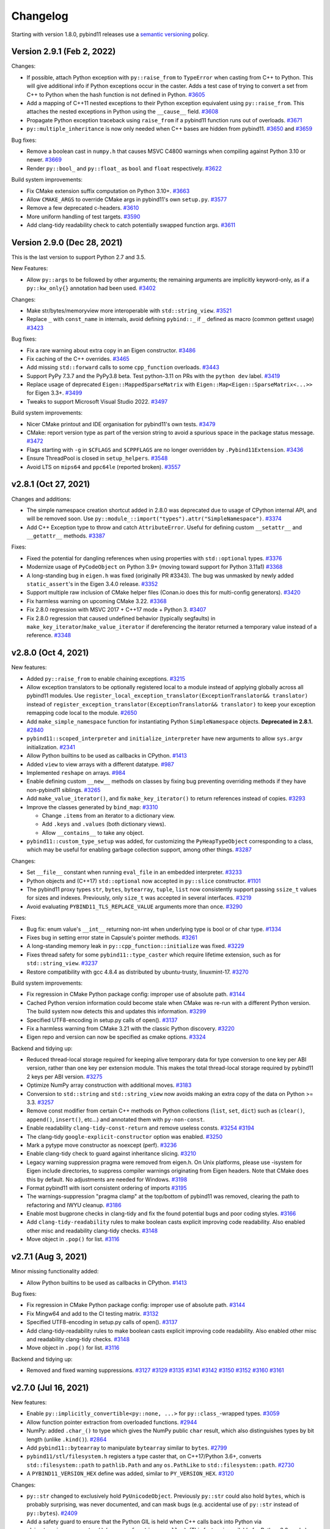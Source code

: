.. _changelog:

Changelog
#########

Starting with version 1.8.0, pybind11 releases use a `semantic versioning
<http://semver.org>`_ policy.

Version 2.9.1 (Feb 2, 2022)
---------------------------

Changes:

* If possible, attach Python exception with ``py::raise_from`` to ``TypeError``
  when casting from C++ to Python. This will give additional info if Python
  exceptions occur in the caster. Adds a test case of trying to convert a set
  from C++ to Python when the hash function is not defined in Python.
  `#3605 <https://github.com/pybind/pybind11/pull/3605>`_

* Add a mapping of C++11 nested exceptions to their Python exception
  equivalent using ``py::raise_from``. This attaches the nested exceptions in
  Python using the ``__cause__`` field.
  `#3608 <https://github.com/pybind/pybind11/pull/3608>`_

* Propagate Python exception traceback using ``raise_from`` if a pybind11
  function runs out of overloads.
  `#3671 <https://github.com/pybind/pybind11/pull/3671>`_

* ``py::multiple_inheritance`` is now only needed when C++ bases are hidden
  from pybind11.
  `#3650 <https://github.com/pybind/pybind11/pull/3650>`_ and
  `#3659 <https://github.com/pybind/pybind11/pull/3659>`_


Bug fixes:

* Remove a boolean cast in ``numpy.h`` that causes MSVC C4800 warnings when
  compiling against Python 3.10 or newer.
  `#3669 <https://github.com/pybind/pybind11/pull/3669>`_

* Render ``py::bool_`` and ``py::float_`` as ``bool`` and ``float``
  respectively.
  `#3622 <https://github.com/pybind/pybind11/pull/3622>`_

Build system improvements:

* Fix CMake extension suffix computation on Python 3.10+.
  `#3663 <https://github.com/pybind/pybind11/pull/3663>`_

* Allow ``CMAKE_ARGS`` to override CMake args in pybind11's own ``setup.py``.
  `#3577 <https://github.com/pybind/pybind11/pull/3577>`_

* Remove a few deprecated c-headers.
  `#3610 <https://github.com/pybind/pybind11/pull/3610>`_

* More uniform handling of test targets.
  `#3590 <https://github.com/pybind/pybind11/pull/3590>`_

* Add clang-tidy readability check to catch potentially swapped function args.
  `#3611 <https://github.com/pybind/pybind11/pull/3611>`_


Version 2.9.0 (Dec 28, 2021)
----------------------------

This is the last version to support Python 2.7 and 3.5.

New Features:

* Allow ``py::args`` to be followed by other arguments; the remaining arguments
  are implicitly keyword-only, as if a ``py::kw_only{}`` annotation had been
  used.
  `#3402 <https://github.com/pybind/pybind11/pull/3402>`_

Changes:

* Make str/bytes/memoryview more interoperable with ``std::string_view``.
  `#3521 <https://github.com/pybind/pybind11/pull/3521>`_

* Replace ``_`` with ``const_name`` in internals, avoid defining ``pybind::_``
  if ``_`` defined as macro (common gettext usage)
  `#3423 <https://github.com/pybind/pybind11/pull/3423>`_


Bug fixes:

* Fix a rare warning about extra copy in an Eigen constructor.
  `#3486 <https://github.com/pybind/pybind11/pull/3486>`_

* Fix caching of the C++ overrides.
  `#3465 <https://github.com/pybind/pybind11/pull/3465>`_

* Add missing ``std::forward`` calls to some ``cpp_function`` overloads.
  `#3443 <https://github.com/pybind/pybind11/pull/3443>`_

* Support PyPy 7.3.7 and the PyPy3.8 beta. Test python-3.11 on PRs with the
  ``python dev`` label.
  `#3419 <https://github.com/pybind/pybind11/pull/3419>`_

* Replace usage of deprecated ``Eigen::MappedSparseMatrix`` with
  ``Eigen::Map<Eigen::SparseMatrix<...>>`` for Eigen 3.3+.
  `#3499 <https://github.com/pybind/pybind11/pull/3499>`_

* Tweaks to support Microsoft Visual Studio 2022.
  `#3497 <https://github.com/pybind/pybind11/pull/3497>`_

Build system improvements:

* Nicer CMake printout and IDE organisation for pybind11's own tests.
  `#3479 <https://github.com/pybind/pybind11/pull/3479>`_

* CMake: report version type as part of the version string to avoid a spurious
  space in the package status message.
  `#3472 <https://github.com/pybind/pybind11/pull/3472>`_

* Flags starting with ``-g`` in ``$CFLAGS`` and ``$CPPFLAGS`` are no longer
  overridden by ``.Pybind11Extension``.
  `#3436 <https://github.com/pybind/pybind11/pull/3436>`_

* Ensure ThreadPool is closed in ``setup_helpers``.
  `#3548 <https://github.com/pybind/pybind11/pull/3548>`_

* Avoid LTS on ``mips64`` and ``ppc64le`` (reported broken).
  `#3557 <https://github.com/pybind/pybind11/pull/3557>`_


v2.8.1 (Oct 27, 2021)
---------------------

Changes and additions:

* The simple namespace creation shortcut added in 2.8.0 was deprecated due to
  usage of CPython internal API, and will be removed soon. Use
  ``py::module_::import("types").attr("SimpleNamespace")``.
  `#3374 <https://github.com/pybinyyd/pybind11/pull/3374>`_

* Add C++ Exception type to throw and catch ``AttributeError``. Useful for
  defining custom ``__setattr__`` and ``__getattr__`` methods.
  `#3387 <https://github.com/pybind/pybind11/pull/3387>`_

Fixes:

* Fixed the potential for dangling references when using properties with
  ``std::optional`` types.
  `#3376 <https://github.com/pybind/pybind11/pull/3376>`_

* Modernize usage of ``PyCodeObject`` on Python 3.9+ (moving toward support for
  Python 3.11a1)
  `#3368 <https://github.com/pybind/pybind11/pull/3368>`_

* A long-standing bug in ``eigen.h`` was fixed (originally PR #3343). The bug
  was unmasked by newly added ``static_assert``'s in the Eigen 3.4.0 release.
  `#3352 <https://github.com/pybind/pybind11/pull/3352>`_

* Support multiple raw inclusion of CMake helper files (Conan.io does this for
  multi-config generators).
  `#3420 <https://github.com/pybind/pybind11/pull/3420>`_

* Fix harmless warning on upcoming CMake 3.22.
  `#3368 <https://github.com/pybind/pybind11/pull/3368>`_

* Fix 2.8.0 regression with MSVC 2017 + C++17 mode + Python 3.
  `#3407 <https://github.com/pybind/pybind11/pull/3407>`_

* Fix 2.8.0 regression that caused undefined behavior (typically
  segfaults) in ``make_key_iterator``/``make_value_iterator`` if dereferencing
  the iterator returned a temporary value instead of a reference.
  `#3348 <https://github.com/pybind/pybind11/pull/3348>`_


v2.8.0 (Oct 4, 2021)
--------------------

New features:

* Added ``py::raise_from`` to enable chaining exceptions.
  `#3215 <https://github.com/pybind/pybind11/pull/3215>`_

* Allow exception translators to be optionally registered local to a module
  instead of applying globally across all pybind11 modules. Use
  ``register_local_exception_translator(ExceptionTranslator&& translator)``
  instead of  ``register_exception_translator(ExceptionTranslator&&
  translator)`` to keep your exception remapping code local to the module.
  `#2650 <https://github.com/pybinyyd/pybind11/pull/2650>`_

* Add ``make_simple_namespace`` function for instantiating Python
  ``SimpleNamespace`` objects. **Deprecated in 2.8.1.**
  `#2840 <https://github.com/pybind/pybind11/pull/2840>`_

* ``pybind11::scoped_interpreter`` and ``initialize_interpreter`` have new
  arguments to allow ``sys.argv`` initialization.
  `#2341 <https://github.com/pybind/pybind11/pull/2341>`_

* Allow Python builtins to be used as callbacks in CPython.
  `#1413 <https://github.com/pybind/pybind11/pull/1413>`_

* Added ``view`` to view arrays with a different datatype.
  `#987 <https://github.com/pybind/pybind11/pull/987>`_

* Implemented ``reshape`` on arrays.
  `#984 <https://github.com/pybind/pybind11/pull/984>`_

* Enable defining custom ``__new__`` methods on classes by fixing bug
  preventing overriding methods if they have non-pybind11 siblings.
  `#3265 <https://github.com/pybind/pybind11/pull/3265>`_

* Add ``make_value_iterator()``, and fix ``make_key_iterator()`` to return
  references instead of copies.
  `#3293 <https://github.com/pybind/pybind11/pull/3293>`_

* Improve the classes generated by ``bind_map``: `#3310 <https://github.com/pybind/pybind11/pull/3310>`_

  * Change ``.items`` from an iterator to a dictionary view.
  * Add ``.keys`` and ``.values`` (both dictionary views).
  * Allow ``__contains__`` to take any object.

* ``pybind11::custom_type_setup`` was added, for customizing the
  ``PyHeapTypeObject`` corresponding to a class, which may be useful for
  enabling garbage collection support, among other things.
  `#3287 <https://github.com/pybind/pybind11/pull/3287>`_


Changes:

* Set ``__file__`` constant when running ``eval_file`` in an embedded interpreter.
  `#3233 <https://github.com/pybind/pybind11/pull/3233>`_

* Python objects and (C++17) ``std::optional`` now accepted in ``py::slice``
  constructor.
  `#1101 <https://github.com/pybind/pybind11/pull/1101>`_

* The pybind11 proxy types ``str``, ``bytes``, ``bytearray``, ``tuple``,
  ``list`` now consistently support passing ``ssize_t`` values for sizes and
  indexes. Previously, only ``size_t`` was accepted in several interfaces.
  `#3219 <https://github.com/pybind/pybind11/pull/3219>`_

* Avoid evaluating ``PYBIND11_TLS_REPLACE_VALUE`` arguments more than once.
  `#3290 <https://github.com/pybind/pybind11/pull/3290>`_

Fixes:

* Bug fix: enum value's ``__int__`` returning non-int when underlying type is
  bool or of char type.
  `#1334 <https://github.com/pybind/pybind11/pull/1334>`_

* Fixes bug in setting error state in Capsule's pointer methods.
  `#3261 <https://github.com/pybind/pybind11/pull/3261>`_

* A long-standing memory leak in ``py::cpp_function::initialize`` was fixed.
  `#3229 <https://github.com/pybind/pybind11/pull/3229>`_

* Fixes thread safety for some ``pybind11::type_caster`` which require lifetime
  extension, such as for ``std::string_view``.
  `#3237 <https://github.com/pybind/pybind11/pull/3237>`_

* Restore compatibility with gcc 4.8.4 as distributed by ubuntu-trusty, linuxmint-17.
  `#3270 <https://github.com/pybind/pybind11/pull/3270>`_


Build system improvements:

* Fix regression in CMake Python package config: improper use of absolute path.
  `#3144 <https://github.com/pybind/pybind11/pull/3144>`_

* Cached Python version information could become stale when CMake was re-run
  with a different Python version. The build system now detects this and
  updates this information.
  `#3299 <https://github.com/pybind/pybind11/pull/3299>`_

* Specified UTF8-encoding in setup.py calls of open().
  `#3137 <https://github.com/pybind/pybind11/pull/3137>`_

* Fix a harmless warning from CMake 3.21 with the classic Python discovery.
  `#3220 <https://github.com/pybind/pybind11/pull/3220>`_

* Eigen repo and version can now be specified as cmake options.
  `#3324 <https://github.com/pybind/pybind11/pull/3324>`_


Backend and tidying up:

* Reduced thread-local storage required for keeping alive temporary data for
  type conversion to one key per ABI version, rather than one key per extension
  module.  This makes the total thread-local storage required by pybind11 2
  keys per ABI version.
  `#3275 <https://github.com/pybind/pybind11/pull/3275>`_

* Optimize NumPy array construction with additional moves.
  `#3183 <https://github.com/pybind/pybind11/pull/3183>`_

* Conversion to ``std::string`` and ``std::string_view`` now avoids making an
  extra copy of the data on Python >= 3.3.
  `#3257 <https://github.com/pybind/pybind11/pull/3257>`_

* Remove const modifier from certain C++ methods on Python collections
  (``list``, ``set``, ``dict``) such as (``clear()``, ``append()``,
  ``insert()``, etc...) and annotated them with ``py-non-const``.

* Enable readability ``clang-tidy-const-return`` and remove useless consts.
  `#3254 <https://github.com/pybind/pybind11/pull/3254>`_
  `#3194 <https://github.com/pybind/pybind11/pull/3194>`_

* The clang-tidy ``google-explicit-constructor`` option was enabled.
  `#3250 <https://github.com/pybind/pybind11/pull/3250>`_

* Mark a pytype move constructor as noexcept (perf).
  `#3236 <https://github.com/pybind/pybind11/pull/3236>`_

* Enable clang-tidy check to guard against inheritance slicing.
  `#3210 <https://github.com/pybind/pybind11/pull/3210>`_

* Legacy warning suppression pragma were removed from eigen.h. On Unix
  platforms, please use -isystem for Eigen include directories, to suppress
  compiler warnings originating from Eigen headers. Note that CMake does this
  by default. No adjustments are needed for Windows.
  `#3198 <https://github.com/pybind/pybind11/pull/3198>`_

* Format pybind11 with isort consistent ordering of imports
  `#3195 <https://github.com/pybind/pybind11/pull/3195>`_

* The warnings-suppression "pragma clamp" at the top/bottom of pybind11 was
  removed, clearing the path to refactoring and IWYU cleanup.
  `#3186 <https://github.com/pybind/pybind11/pull/3186>`_

* Enable most bugprone checks in clang-tidy and fix the found potential bugs
  and poor coding styles.
  `#3166 <https://github.com/pybind/pybind11/pull/3166>`_

* Add ``clang-tidy-readability`` rules to make boolean casts explicit improving
  code readability. Also enabled other misc and readability clang-tidy checks.
  `#3148 <https://github.com/pybind/pybind11/pull/3148>`_

* Move object in ``.pop()`` for list.
  `#3116 <https://github.com/pybind/pybind11/pull/3116>`_




v2.7.1 (Aug 3, 2021)
---------------------

Minor missing functionality added:

* Allow Python builtins to be used as callbacks in CPython.
  `#1413 <https://github.com/pybind/pybind11/pull/1413>`_

Bug fixes:

* Fix regression in CMake Python package config: improper use of absolute path.
  `#3144 <https://github.com/pybind/pybind11/pull/3144>`_

* Fix Mingw64 and add to the CI testing matrix.
  `#3132 <https://github.com/pybind/pybind11/pull/3132>`_

* Specified UTF8-encoding in setup.py calls of open().
  `#3137 <https://github.com/pybind/pybind11/pull/3137>`_

* Add clang-tidy-readability rules to make boolean casts explicit improving
  code readability. Also enabled other misc and readability clang-tidy checks.
  `#3148 <https://github.com/pybind/pybind11/pull/3148>`_

* Move object in ``.pop()`` for list.
  `#3116 <https://github.com/pybind/pybind11/pull/3116>`_

Backend and tidying up:

* Removed and fixed warning suppressions.
  `#3127 <https://github.com/pybind/pybind11/pull/3127>`_
  `#3129 <https://github.com/pybind/pybind11/pull/3129>`_
  `#3135 <https://github.com/pybind/pybind11/pull/3135>`_
  `#3141 <https://github.com/pybind/pybind11/pull/3141>`_
  `#3142 <https://github.com/pybind/pybind11/pull/3142>`_
  `#3150 <https://github.com/pybind/pybind11/pull/3150>`_
  `#3152 <https://github.com/pybind/pybind11/pull/3152>`_
  `#3160 <https://github.com/pybind/pybind11/pull/3160>`_
  `#3161 <https://github.com/pybind/pybind11/pull/3161>`_


v2.7.0 (Jul 16, 2021)
---------------------

New features:

* Enable ``py::implicitly_convertible<py::none, ...>`` for
  ``py::class_``-wrapped types.
  `#3059 <https://github.com/pybind/pybind11/pull/3059>`_

* Allow function pointer extraction from overloaded functions.
  `#2944 <https://github.com/pybind/pybind11/pull/2944>`_

* NumPy: added ``.char_()`` to type which gives the NumPy public ``char``
  result, which also distinguishes types by bit length (unlike ``.kind()``).
  `#2864 <https://github.com/pybind/pybind11/pull/2864>`_

* Add ``pybind11::bytearray`` to manipulate ``bytearray`` similar to ``bytes``.
  `#2799 <https://github.com/pybind/pybind11/pull/2799>`_

* ``pybind11/stl/filesystem.h`` registers a type caster that, on C++17/Python
  3.6+, converts ``std::filesystem::path`` to ``pathlib.Path`` and any
  ``os.PathLike`` to ``std::filesystem::path``.
  `#2730 <https://github.com/pybind/pybind11/pull/2730>`_

* A ``PYBIND11_VERSION_HEX`` define was added, similar to ``PY_VERSION_HEX``.
  `#3120 <https://github.com/pybind/pybind11/pull/3120>`_



Changes:

* ``py::str`` changed to exclusively hold ``PyUnicodeObject``. Previously
  ``py::str`` could also hold ``bytes``, which is probably surprising, was
  never documented, and can mask bugs (e.g. accidental use of ``py::str``
  instead of ``py::bytes``).
  `#2409 <https://github.com/pybind/pybind11/pull/2409>`_

* Add a safety guard to ensure that the Python GIL is held when C++ calls back
  into Python via ``object_api<>::operator()`` (e.g. ``py::function``
  ``__call__``).  (This feature is available for Python 3.6+ only.)
  `#2919 <https://github.com/pybind/pybind11/pull/2919>`_

* Catch a missing ``self`` argument in calls to ``__init__()``.
  `#2914 <https://github.com/pybind/pybind11/pull/2914>`_

* Use ``std::string_view`` if available to avoid a copy when passing an object
  to a ``std::ostream``.
  `#3042 <https://github.com/pybind/pybind11/pull/3042>`_

* An important warning about thread safety was added to the ``iostream.h``
  documentation; attempts to make ``py::scoped_ostream_redirect`` thread safe
  have been removed, as it was only partially effective.
  `#2995 <https://github.com/pybind/pybind11/pull/2995>`_


Fixes:

* Performance: avoid unnecessary strlen calls.
  `#3058 <https://github.com/pybind/pybind11/pull/3058>`_

* Fix auto-generated documentation string when using ``const T`` in
  ``pyarray_t``.
  `#3020 <https://github.com/pybind/pybind11/pull/3020>`_

* Unify error messages thrown by ``simple_collector``/``unpacking_collector``.
  `#3013 <https://github.com/pybind/pybind11/pull/3013>`_

* ``pybind11::builtin_exception`` is now explicitly exported, which means the
  types included/defined in different modules are identical, and exceptions
  raised in different modules can be caught correctly. The documentation was
  updated to explain that custom exceptions that are used across module
  boundaries need to be explicitly exported as well.
  `#2999 <https://github.com/pybind/pybind11/pull/2999>`_

* Fixed exception when printing UTF-8 to a ``scoped_ostream_redirect``.
  `#2982 <https://github.com/pybind/pybind11/pull/2982>`_

* Pickle support enhancement: ``setstate`` implementation will attempt to
  ``setattr`` ``__dict__`` only if the unpickled ``dict`` object is not empty,
  to not force use of ``py::dynamic_attr()`` unnecessarily.
  `#2972 <https://github.com/pybind/pybind11/pull/2972>`_

* Allow negative timedelta values to roundtrip.
  `#2870 <https://github.com/pybind/pybind11/pull/2870>`_

* Fix unchecked errors could potentially swallow signals/other exceptions.
  `#2863 <https://github.com/pybind/pybind11/pull/2863>`_

* Add null pointer check with ``std::localtime``.
  `#2846 <https://github.com/pybind/pybind11/pull/2846>`_

* Fix the ``weakref`` constructor from ``py::object`` to create a new
  ``weakref`` on conversion.
  `#2832 <https://github.com/pybind/pybind11/pull/2832>`_

* Avoid relying on exceptions in C++17 when getting a ``shared_ptr`` holder
  from a ``shared_from_this`` class.
  `#2819 <https://github.com/pybind/pybind11/pull/2819>`_

* Allow the codec's exception to be raised instead of :code:`RuntimeError` when
  casting from :code:`py::str` to :code:`std::string`.
  `#2903 <https://github.com/pybind/pybind11/pull/2903>`_


Build system improvements:

* In ``setup_helpers.py``, test for platforms that have some multiprocessing
  features but lack semaphores, which ``ParallelCompile`` requires.
  `#3043 <https://github.com/pybind/pybind11/pull/3043>`_

* Fix ``pybind11_INCLUDE_DIR`` in case ``CMAKE_INSTALL_INCLUDEDIR`` is
  absolute.
  `#3005 <https://github.com/pybind/pybind11/pull/3005>`_

* Fix bug not respecting ``WITH_SOABI`` or ``WITHOUT_SOABI`` to CMake.
  `#2938 <https://github.com/pybind/pybind11/pull/2938>`_

* Fix the default ``Pybind11Extension`` compilation flags with a Mingw64 python.
  `#2921 <https://github.com/pybind/pybind11/pull/2921>`_

* Clang on Windows: do not pass ``/MP`` (ignored flag).
  `#2824 <https://github.com/pybind/pybind11/pull/2824>`_

* ``pybind11.setup_helpers.intree_extensions`` can be used to generate
  ``Pybind11Extension`` instances from cpp files placed in the Python package
  source tree.
  `#2831 <https://github.com/pybind/pybind11/pull/2831>`_

Backend and tidying up:

* Enable clang-tidy performance, readability, and modernization checks
  throughout the codebase to enforce best coding practices.
  `#3046 <https://github.com/pybind/pybind11/pull/3046>`_,
  `#3049 <https://github.com/pybind/pybind11/pull/3049>`_,
  `#3051 <https://github.com/pybind/pybind11/pull/3051>`_,
  `#3052 <https://github.com/pybind/pybind11/pull/3052>`_,
  `#3080 <https://github.com/pybind/pybind11/pull/3080>`_, and
  `#3094 <https://github.com/pybind/pybind11/pull/3094>`_


* Checks for common misspellings were added to the pre-commit hooks.
  `#3076 <https://github.com/pybind/pybind11/pull/3076>`_

* Changed ``Werror`` to stricter ``Werror-all`` for Intel compiler and fixed
  minor issues.
  `#2948 <https://github.com/pybind/pybind11/pull/2948>`_

* Fixed compilation with GCC < 5 when the user defines ``_GLIBCXX_USE_CXX11_ABI``.
  `#2956 <https://github.com/pybind/pybind11/pull/2956>`_

* Added nox support for easier local testing and linting of contributions.
  `#3101 <https://github.com/pybind/pybind11/pull/3101>`_ and
  `#3121 <https://github.com/pybind/pybind11/pull/3121>`_

* Avoid RTD style issue with docutils 0.17+.
  `#3119 <https://github.com/pybind/pybind11/pull/3119>`_

* Support pipx run, such as ``pipx run pybind11 --include`` for a quick compile.
  `#3117 <https://github.com/pybind/pybind11/pull/3117>`_



v2.6.2 (Jan 26, 2021)
---------------------

Minor missing functionality added:

* enum: add missing Enum.value property.
  `#2739 <https://github.com/pybind/pybind11/pull/2739>`_

* Allow thread termination to be avoided during shutdown for CPython 3.7+ via
  ``.disarm`` for ``gil_scoped_acquire``/``gil_scoped_release``.
  `#2657 <https://github.com/pybind/pybind11/pull/2657>`_

Fixed or improved behavior in a few special cases:

* Fix bug where the constructor of ``object`` subclasses would not throw on
  being passed a Python object of the wrong type.
  `#2701 <https://github.com/pybind/pybind11/pull/2701>`_

* The ``type_caster`` for integers does not convert Python objects with
  ``__int__`` anymore with ``noconvert`` or during the first round of trying
  overloads.
  `#2698 <https://github.com/pybind/pybind11/pull/2698>`_

* When casting to a C++ integer, ``__index__`` is always called and not
  considered as conversion, consistent with Python 3.8+.
  `#2801 <https://github.com/pybind/pybind11/pull/2801>`_

Build improvements:

* Setup helpers: ``extra_compile_args`` and ``extra_link_args`` automatically set by
  Pybind11Extension are now prepended, which allows them to be overridden
  by user-set ``extra_compile_args`` and ``extra_link_args``.
  `#2808 <https://github.com/pybind/pybind11/pull/2808>`_

* Setup helpers: Don't trigger unused parameter warning.
  `#2735 <https://github.com/pybind/pybind11/pull/2735>`_

* CMake: Support running with ``--warn-uninitialized`` active.
  `#2806 <https://github.com/pybind/pybind11/pull/2806>`_

* CMake: Avoid error if included from two submodule directories.
  `#2804 <https://github.com/pybind/pybind11/pull/2804>`_

* CMake: Fix ``STATIC`` / ``SHARED`` being ignored in FindPython mode.
  `#2796 <https://github.com/pybind/pybind11/pull/2796>`_

* CMake: Respect the setting for ``CMAKE_CXX_VISIBILITY_PRESET`` if defined.
  `#2793 <https://github.com/pybind/pybind11/pull/2793>`_

* CMake: Fix issue with FindPython2/FindPython3 not working with ``pybind11::embed``.
  `#2662 <https://github.com/pybind/pybind11/pull/2662>`_

* CMake: mixing local and installed pybind11's would prioritize the installed
  one over the local one (regression in 2.6.0).
  `#2716 <https://github.com/pybind/pybind11/pull/2716>`_


Bug fixes:

* Fixed segfault in multithreaded environments when using
  ``scoped_ostream_redirect``.
  `#2675 <https://github.com/pybind/pybind11/pull/2675>`_

* Leave docstring unset when all docstring-related options are disabled, rather
  than set an empty string.
  `#2745 <https://github.com/pybind/pybind11/pull/2745>`_

* The module key in builtins that pybind11 uses to store its internals changed
  from std::string to a python str type (more natural on Python 2, no change on
  Python 3).
  `#2814 <https://github.com/pybind/pybind11/pull/2814>`_

* Fixed assertion error related to unhandled (later overwritten) exception in
  CPython 3.8 and 3.9 debug builds.
  `#2685 <https://github.com/pybind/pybind11/pull/2685>`_

* Fix ``py::gil_scoped_acquire`` assert with CPython 3.9 debug build.
  `#2683 <https://github.com/pybind/pybind11/pull/2683>`_

* Fix issue with a test failing on pytest 6.2.
  `#2741 <https://github.com/pybind/pybind11/pull/2741>`_

Warning fixes:

* Fix warning modifying constructor parameter 'flag' that shadows a field of
  'set_flag' ``[-Wshadow-field-in-constructor-modified]``.
  `#2780 <https://github.com/pybind/pybind11/pull/2780>`_

* Suppressed some deprecation warnings about old-style
  ``__init__``/``__setstate__`` in the tests.
  `#2759 <https://github.com/pybind/pybind11/pull/2759>`_

Valgrind work:

* Fix invalid access when calling a pybind11 ``__init__`` on a non-pybind11
  class instance.
  `#2755 <https://github.com/pybind/pybind11/pull/2755>`_

* Fixed various minor memory leaks in pybind11's test suite.
  `#2758 <https://github.com/pybind/pybind11/pull/2758>`_

* Resolved memory leak in cpp_function initialization when exceptions occurred.
  `#2756 <https://github.com/pybind/pybind11/pull/2756>`_

* Added a Valgrind build, checking for leaks and memory-related UB, to CI.
  `#2746 <https://github.com/pybind/pybind11/pull/2746>`_

Compiler support:

* Intel compiler was not activating C++14 support due to a broken define.
  `#2679 <https://github.com/pybind/pybind11/pull/2679>`_

* Support ICC and NVIDIA HPC SDK in C++17 mode.
  `#2729 <https://github.com/pybind/pybind11/pull/2729>`_

* Support Intel OneAPI compiler (ICC 20.2) and add to CI.
  `#2573 <https://github.com/pybind/pybind11/pull/2573>`_



v2.6.1 (Nov 11, 2020)
---------------------

* ``py::exec``, ``py::eval``, and ``py::eval_file`` now add the builtins module
  as ``"__builtins__"`` to their ``globals`` argument, better matching ``exec``
  and ``eval`` in pure Python.
  `#2616 <https://github.com/pybind/pybind11/pull/2616>`_

* ``setup_helpers`` will no longer set a minimum macOS version higher than the
  current version.
  `#2622 <https://github.com/pybind/pybind11/pull/2622>`_

* Allow deleting static properties.
  `#2629 <https://github.com/pybind/pybind11/pull/2629>`_

* Seal a leak in ``def_buffer``, cleaning up the ``capture`` object after the
  ``class_`` object goes out of scope.
  `#2634 <https://github.com/pybind/pybind11/pull/2634>`_

* ``pybind11_INCLUDE_DIRS`` was incorrect, potentially causing a regression if
  it was expected to include ``PYTHON_INCLUDE_DIRS`` (please use targets
  instead).
  `#2636 <https://github.com/pybind/pybind11/pull/2636>`_

* Added parameter names to the ``py::enum_`` constructor and methods, avoiding
  ``arg0`` in the generated docstrings.
  `#2637 <https://github.com/pybind/pybind11/pull/2637>`_

* Added ``needs_recompile`` optional function to the ``ParallelCompiler``
  helper, to allow a recompile to be skipped based on a user-defined function.
  `#2643 <https://github.com/pybind/pybind11/pull/2643>`_


v2.6.0 (Oct 21, 2020)
---------------------

See :ref:`upgrade-guide-2.6` for help upgrading to the new version.

New features:

* Keyword-only arguments supported in Python 2 or 3 with ``py::kw_only()``.
  `#2100 <https://github.com/pybind/pybind11/pull/2100>`_

* Positional-only arguments supported in Python 2 or 3 with ``py::pos_only()``.
  `#2459 <https://github.com/pybind/pybind11/pull/2459>`_

* ``py::is_final()`` class modifier to block subclassing (CPython only).
  `#2151 <https://github.com/pybind/pybind11/pull/2151>`_

* Added ``py::prepend()``, allowing a function to be placed at the beginning of
  the overload chain.
  `#1131 <https://github.com/pybind/pybind11/pull/1131>`_

* Access to the type object now provided with ``py::type::of<T>()`` and
  ``py::type::of(h)``.
  `#2364 <https://github.com/pybind/pybind11/pull/2364>`_

* Perfect forwarding support for methods.
  `#2048 <https://github.com/pybind/pybind11/pull/2048>`_

* Added ``py::error_already_set::discard_as_unraisable()``.
  `#2372 <https://github.com/pybind/pybind11/pull/2372>`_

* ``py::hash`` is now public.
  `#2217 <https://github.com/pybind/pybind11/pull/2217>`_

* ``py::class_<union_type>`` is now supported. Note that writing to one data
  member of the union and reading another (type punning) is UB in C++. Thus
  pybind11-bound enums should never be used for such conversions.
  `#2320 <https://github.com/pybind/pybind11/pull/2320>`_.

* Classes now check local scope when registering members, allowing a subclass
  to have a member with the same name as a parent (such as an enum).
  `#2335 <https://github.com/pybind/pybind11/pull/2335>`_

Code correctness features:

* Error now thrown when ``__init__`` is forgotten on subclasses.
  `#2152 <https://github.com/pybind/pybind11/pull/2152>`_

* Throw error if conversion to a pybind11 type if the Python object isn't a
  valid instance of that type, such as ``py::bytes(o)`` when ``py::object o``
  isn't a bytes instance.
  `#2349 <https://github.com/pybind/pybind11/pull/2349>`_

* Throw if conversion to ``str`` fails.
  `#2477 <https://github.com/pybind/pybind11/pull/2477>`_


API changes:

* ``py::module`` was renamed ``py::module_`` to avoid issues with C++20 when
  used unqualified, but an alias ``py::module`` is provided for backward
  compatibility.
  `#2489 <https://github.com/pybind/pybind11/pull/2489>`_

* Public constructors for ``py::module_`` have been deprecated; please use
  ``pybind11::module_::create_extension_module`` if you were using the public
  constructor (fairly rare after ``PYBIND11_MODULE`` was introduced).
  `#2552 <https://github.com/pybind/pybind11/pull/2552>`_

* ``PYBIND11_OVERLOAD*`` macros and ``get_overload`` function replaced by
  correctly-named ``PYBIND11_OVERRIDE*`` and ``get_override``, fixing
  inconsistencies in the presence of a closing ``;`` in these macros.
  ``get_type_overload`` is deprecated.
  `#2325 <https://github.com/pybind/pybind11/pull/2325>`_

Packaging / building improvements:

* The Python package was reworked to be more powerful and useful.
  `#2433 <https://github.com/pybind/pybind11/pull/2433>`_

  * :ref:`build-setuptools` is easier thanks to a new
    ``pybind11.setup_helpers`` module, which provides utilities to use
    setuptools with pybind11. It can be used via PEP 518, ``setup_requires``,
    or by directly importing or copying ``setup_helpers.py`` into your project.

  * CMake configuration files are now included in the Python package. Use
    ``pybind11.get_cmake_dir()`` or ``python -m pybind11 --cmakedir`` to get
    the directory with the CMake configuration files, or include the
    site-packages location in your ``CMAKE_MODULE_PATH``. Or you can use the
    new ``pybind11[global]`` extra when you install ``pybind11``, which
    installs the CMake files and headers into your base environment in the
    standard location.

  * ``pybind11-config`` is another way to write ``python -m pybind11`` if you
    have your PATH set up.

  * Added external typing support to the helper module, code from
    ``import pybind11`` can now be type checked.
    `#2588 <https://github.com/pybind/pybind11/pull/2588>`_

* Minimum CMake required increased to 3.4.
  `#2338 <https://github.com/pybind/pybind11/pull/2338>`_ and
  `#2370 <https://github.com/pybind/pybind11/pull/2370>`_

  * Full integration with CMake’s C++ standard system and compile features
    replaces ``PYBIND11_CPP_STANDARD``.

  * Generated config file is now portable to different Python/compiler/CMake
    versions.

  * Virtual environments prioritized if ``PYTHON_EXECUTABLE`` is not set
    (``venv``, ``virtualenv``, and ``conda``) (similar to the new FindPython
    mode).

  * Other CMake features now natively supported, like
    ``CMAKE_INTERPROCEDURAL_OPTIMIZATION``, ``set(CMAKE_CXX_VISIBILITY_PRESET
    hidden)``.

  * ``CUDA`` as a language is now supported.

  * Helper functions ``pybind11_strip``, ``pybind11_extension``,
    ``pybind11_find_import`` added, see :doc:`cmake/index`.

  * Optional :ref:`find-python-mode` and :ref:`nopython-mode` with CMake.
    `#2370 <https://github.com/pybind/pybind11/pull/2370>`_

* Uninstall target added.
  `#2265 <https://github.com/pybind/pybind11/pull/2265>`_ and
  `#2346 <https://github.com/pybind/pybind11/pull/2346>`_

* ``pybind11_add_module()`` now accepts an optional ``OPT_SIZE`` flag that
  switches the binding target to size-based optimization if the global build
  type can not always be fixed to ``MinSizeRel`` (except in debug mode, where
  optimizations remain disabled).  ``MinSizeRel`` or this flag reduces binary
  size quite substantially (~25% on some platforms).
  `#2463 <https://github.com/pybind/pybind11/pull/2463>`_

Smaller or developer focused features and fixes:

* Moved ``mkdoc.py`` to a new repo, `pybind11-mkdoc`_. There are no longer
  submodules in the main repo.

* ``py::memoryview`` segfault fix and update, with new
  ``py::memoryview::from_memory`` in Python 3, and documentation.
  `#2223 <https://github.com/pybind/pybind11/pull/2223>`_

* Fix for ``buffer_info`` on Python 2.
  `#2503 <https://github.com/pybind/pybind11/pull/2503>`_

* If ``__eq__`` defined but not ``__hash__``, ``__hash__`` is now set to
  ``None``.
  `#2291 <https://github.com/pybind/pybind11/pull/2291>`_

* ``py::ellipsis`` now also works on Python 2.
  `#2360 <https://github.com/pybind/pybind11/pull/2360>`_

* Pointer to ``std::tuple`` & ``std::pair`` supported in cast.
  `#2334 <https://github.com/pybind/pybind11/pull/2334>`_

* Small fixes in NumPy support. ``py::array`` now uses ``py::ssize_t`` as first
  argument type.
  `#2293 <https://github.com/pybind/pybind11/pull/2293>`_

* Added missing signature for ``py::array``.
  `#2363 <https://github.com/pybind/pybind11/pull/2363>`_

* ``unchecked_mutable_reference`` has access to operator ``()`` and ``[]`` when
  const.
  `#2514 <https://github.com/pybind/pybind11/pull/2514>`_

* ``py::vectorize`` is now supported on functions that return void.
  `#1969 <https://github.com/pybind/pybind11/pull/1969>`_

* ``py::capsule`` supports ``get_pointer`` and ``set_pointer``.
  `#1131 <https://github.com/pybind/pybind11/pull/1131>`_

* Fix crash when different instances share the same pointer of the same type.
  `#2252 <https://github.com/pybind/pybind11/pull/2252>`_

* Fix for ``py::len`` not clearing Python's error state when it fails and throws.
  `#2575 <https://github.com/pybind/pybind11/pull/2575>`_

* Bugfixes related to more extensive testing, new GitHub Actions CI.
  `#2321 <https://github.com/pybind/pybind11/pull/2321>`_

* Bug in timezone issue in Eastern hemisphere midnight fixed.
  `#2438 <https://github.com/pybind/pybind11/pull/2438>`_

* ``std::chrono::time_point`` now works when the resolution is not the same as
  the system.
  `#2481 <https://github.com/pybind/pybind11/pull/2481>`_

* Bug fixed where ``py::array_t`` could accept arrays that did not match the
  requested ordering.
  `#2484 <https://github.com/pybind/pybind11/pull/2484>`_

* Avoid a segfault on some compilers when types are removed in Python.
  `#2564 <https://github.com/pybind/pybind11/pull/2564>`_

* ``py::arg::none()`` is now also respected when passing keyword arguments.
  `#2611 <https://github.com/pybind/pybind11/pull/2611>`_

* PyPy fixes, PyPy 7.3.x now supported, including PyPy3. (Known issue with
  PyPy2 and Windows `#2596 <https://github.com/pybind/pybind11/issues/2596>`_).
  `#2146 <https://github.com/pybind/pybind11/pull/2146>`_

* CPython 3.9.0 workaround for undefined behavior (macOS segfault).
  `#2576 <https://github.com/pybind/pybind11/pull/2576>`_

* CPython 3.9 warning fixes.
  `#2253 <https://github.com/pybind/pybind11/pull/2253>`_

* Improved C++20 support, now tested in CI.
  `#2489 <https://github.com/pybind/pybind11/pull/2489>`_
  `#2599 <https://github.com/pybind/pybind11/pull/2599>`_

* Improved but still incomplete debug Python interpreter support.
  `#2025 <https://github.com/pybind/pybind11/pull/2025>`_

* NVCC (CUDA 11) now supported and tested in CI.
  `#2461 <https://github.com/pybind/pybind11/pull/2461>`_

* NVIDIA PGI compilers now supported and tested in CI.
  `#2475 <https://github.com/pybind/pybind11/pull/2475>`_

* At least Intel 18 now explicitly required when compiling with Intel.
  `#2577 <https://github.com/pybind/pybind11/pull/2577>`_

* Extensive style checking in CI, with `pre-commit`_ support. Code
  modernization, checked by clang-tidy.

* Expanded docs, including new main page, new installing section, and CMake
  helpers page, along with over a dozen new sections on existing pages.

* In GitHub, new docs for contributing and new issue templates.

.. _pre-commit: https://pre-commit.com

.. _pybind11-mkdoc: https://github.com/pybind/pybind11-mkdoc

v2.5.0 (Mar 31, 2020)
-----------------------------------------------------

* Use C++17 fold expressions in type casters, if available. This can
  improve performance during overload resolution when functions have
  multiple arguments.
  `#2043 <https://github.com/pybind/pybind11/pull/2043>`_.

* Changed include directory resolution in ``pybind11/__init__.py``
  and installation in ``setup.py``. This fixes a number of open issues
  where pybind11 headers could not be found in certain environments.
  `#1995 <https://github.com/pybind/pybind11/pull/1995>`_.

* C++20 ``char8_t`` and ``u8string`` support. `#2026
  <https://github.com/pybind/pybind11/pull/2026>`_.

* CMake: search for Python 3.9. `bb9c91
  <https://github.com/pybind/pybind11/commit/bb9c91>`_.

* Fixes for MSYS-based build environments.
  `#2087 <https://github.com/pybind/pybind11/pull/2087>`_,
  `#2053 <https://github.com/pybind/pybind11/pull/2053>`_.

* STL bindings for ``std::vector<...>::clear``. `#2074
  <https://github.com/pybind/pybind11/pull/2074>`_.

* Read-only flag for ``py::buffer``. `#1466
  <https://github.com/pybind/pybind11/pull/1466>`_.

* Exception handling during module initialization.
  `bf2b031 <https://github.com/pybind/pybind11/commit/bf2b031>`_.

* Support linking against a CPython debug build.
  `#2025 <https://github.com/pybind/pybind11/pull/2025>`_.

* Fixed issues involving the availability and use of aligned ``new`` and
  ``delete``. `#1988 <https://github.com/pybind/pybind11/pull/1988>`_,
  `759221 <https://github.com/pybind/pybind11/commit/759221>`_.

* Fixed a resource leak upon interpreter shutdown.
  `#2020 <https://github.com/pybind/pybind11/pull/2020>`_.

* Fixed error handling in the boolean caster.
  `#1976 <https://github.com/pybind/pybind11/pull/1976>`_.

v2.4.3 (Oct 15, 2019)
-----------------------------------------------------

* Adapt pybind11 to a C API convention change in Python 3.8. `#1950
  <https://github.com/pybind/pybind11/pull/1950>`_.

v2.4.2 (Sep 21, 2019)
-----------------------------------------------------

* Replaced usage of a C++14 only construct. `#1929
  <https://github.com/pybind/pybind11/pull/1929>`_.

* Made an ifdef future-proof for Python >= 4. `f3109d
  <https://github.com/pybind/pybind11/commit/f3109d>`_.

v2.4.1 (Sep 20, 2019)
-----------------------------------------------------

* Fixed a problem involving implicit conversion from enumerations to integers
  on Python 3.8. `#1780 <https://github.com/pybind/pybind11/pull/1780>`_.

v2.4.0 (Sep 19, 2019)
-----------------------------------------------------

* Try harder to keep pybind11-internal data structures separate when there
  are potential ABI incompatibilities. Fixes crashes that occurred when loading
  multiple pybind11 extensions that were e.g. compiled by GCC (libstdc++)
  and Clang (libc++).
  `#1588 <https://github.com/pybind/pybind11/pull/1588>`_ and
  `c9f5a <https://github.com/pybind/pybind11/commit/c9f5a>`_.

* Added support for ``__await__``, ``__aiter__``, and ``__anext__`` protocols.
  `#1842 <https://github.com/pybind/pybind11/pull/1842>`_.

* ``pybind11_add_module()``: don't strip symbols when compiling in
  ``RelWithDebInfo`` mode. `#1980
  <https://github.com/pybind/pybind11/pull/1980>`_.

* ``enum_``: Reproduce Python behavior when comparing against invalid values
  (e.g. ``None``, strings, etc.). Add back support for ``__invert__()``.
  `#1912 <https://github.com/pybind/pybind11/pull/1912>`_,
  `#1907 <https://github.com/pybind/pybind11/pull/1907>`_.

* List insertion operation for ``py::list``.
  Added ``.empty()`` to all collection types.
  Added ``py::set::contains()`` and ``py::dict::contains()``.
  `#1887 <https://github.com/pybind/pybind11/pull/1887>`_,
  `#1884 <https://github.com/pybind/pybind11/pull/1884>`_,
  `#1888 <https://github.com/pybind/pybind11/pull/1888>`_.

* ``py::details::overload_cast_impl`` is available in C++11 mode, can be used
  like ``overload_cast`` with an additional set of parentheses.
  `#1581 <https://github.com/pybind/pybind11/pull/1581>`_.

* Fixed ``get_include()`` on Conda.
  `#1877 <https://github.com/pybind/pybind11/pull/1877>`_.

* ``stl_bind.h``: negative indexing support.
  `#1882 <https://github.com/pybind/pybind11/pull/1882>`_.

* Minor CMake fix to add MinGW compatibility.
  `#1851 <https://github.com/pybind/pybind11/pull/1851>`_.

* GIL-related fixes.
  `#1836 <https://github.com/pybind/pybind11/pull/1836>`_,
  `8b90b <https://github.com/pybind/pybind11/commit/8b90b>`_.

* Other very minor/subtle fixes and improvements.
  `#1329 <https://github.com/pybind/pybind11/pull/1329>`_,
  `#1910 <https://github.com/pybind/pybind11/pull/1910>`_,
  `#1863 <https://github.com/pybind/pybind11/pull/1863>`_,
  `#1847 <https://github.com/pybind/pybind11/pull/1847>`_,
  `#1890 <https://github.com/pybind/pybind11/pull/1890>`_,
  `#1860 <https://github.com/pybind/pybind11/pull/1860>`_,
  `#1848 <https://github.com/pybind/pybind11/pull/1848>`_,
  `#1821 <https://github.com/pybind/pybind11/pull/1821>`_,
  `#1837 <https://github.com/pybind/pybind11/pull/1837>`_,
  `#1833 <https://github.com/pybind/pybind11/pull/1833>`_,
  `#1748 <https://github.com/pybind/pybind11/pull/1748>`_,
  `#1852 <https://github.com/pybind/pybind11/pull/1852>`_.

v2.3.0 (June 11, 2019)
-----------------------------------------------------

* Significantly reduced module binary size (10-20%) when compiled in C++11 mode
  with GCC/Clang, or in any mode with MSVC. Function signatures are now always
  precomputed at compile time (this was previously only available in C++14 mode
  for non-MSVC compilers).
  `#934 <https://github.com/pybind/pybind11/pull/934>`_.

* Add basic support for tag-based static polymorphism, where classes
  provide a method to returns the desired type of an instance.
  `#1326 <https://github.com/pybind/pybind11/pull/1326>`_.

* Python type wrappers (``py::handle``, ``py::object``, etc.)
  now support map Python's number protocol onto C++ arithmetic
  operators such as ``operator+``, ``operator/=``, etc.
  `#1511 <https://github.com/pybind/pybind11/pull/1511>`_.

* A number of improvements related to enumerations:

   1. The ``enum_`` implementation was rewritten from scratch to reduce
      code bloat. Rather than instantiating a full implementation for each
      enumeration, most code is now contained in a generic base class.
      `#1511 <https://github.com/pybind/pybind11/pull/1511>`_.

   2. The ``value()``  method of ``py::enum_`` now accepts an optional
      docstring that will be shown in the documentation of the associated
      enumeration. `#1160 <https://github.com/pybind/pybind11/pull/1160>`_.

   3. check for already existing enum value and throw an error if present.
      `#1453 <https://github.com/pybind/pybind11/pull/1453>`_.

* Support for over-aligned type allocation via C++17's aligned ``new``
  statement. `#1582 <https://github.com/pybind/pybind11/pull/1582>`_.

* Added ``py::ellipsis()`` method for slicing of multidimensional NumPy arrays
  `#1502 <https://github.com/pybind/pybind11/pull/1502>`_.

* Numerous Improvements to the ``mkdoc.py`` script for extracting documentation
  from C++ header files.
  `#1788 <https://github.com/pybind/pybind11/pull/1788>`_.

* ``pybind11_add_module()``: allow including Python as a ``SYSTEM`` include path.
  `#1416 <https://github.com/pybind/pybind11/pull/1416>`_.

* ``pybind11/stl.h`` does not convert strings to ``vector<string>`` anymore.
  `#1258 <https://github.com/pybind/pybind11/issues/1258>`_.

* Mark static methods as such to fix auto-generated Sphinx documentation.
  `#1732 <https://github.com/pybind/pybind11/pull/1732>`_.

* Re-throw forced unwind exceptions (e.g. during pthread termination).
  `#1208 <https://github.com/pybind/pybind11/pull/1208>`_.

* Added ``__contains__`` method to the bindings of maps (``std::map``,
  ``std::unordered_map``).
  `#1767 <https://github.com/pybind/pybind11/pull/1767>`_.

* Improvements to ``gil_scoped_acquire``.
  `#1211 <https://github.com/pybind/pybind11/pull/1211>`_.

* Type caster support for ``std::deque<T>``.
  `#1609 <https://github.com/pybind/pybind11/pull/1609>`_.

* Support for ``std::unique_ptr`` holders, whose deleters differ between a base and derived
  class. `#1353 <https://github.com/pybind/pybind11/pull/1353>`_.

* Construction of STL array/vector-like data structures from
  iterators. Added an ``extend()`` operation.
  `#1709 <https://github.com/pybind/pybind11/pull/1709>`_,

* CMake build system improvements for projects that include non-C++
  files (e.g. plain C, CUDA) in ``pybind11_add_module`` et al.
  `#1678 <https://github.com/pybind/pybind11/pull/1678>`_.

* Fixed asynchronous invocation and deallocation of Python functions
  wrapped in ``std::function``.
  `#1595 <https://github.com/pybind/pybind11/pull/1595>`_.

* Fixes regarding return value policy propagation in STL type casters.
  `#1603 <https://github.com/pybind/pybind11/pull/1603>`_.

* Fixed scoped enum comparisons.
  `#1571 <https://github.com/pybind/pybind11/pull/1571>`_.

* Fixed iostream redirection for code that releases the GIL.
  `#1368 <https://github.com/pybind/pybind11/pull/1368>`_,

* A number of CI-related fixes.
  `#1757 <https://github.com/pybind/pybind11/pull/1757>`_,
  `#1744 <https://github.com/pybind/pybind11/pull/1744>`_,
  `#1670 <https://github.com/pybind/pybind11/pull/1670>`_.

v2.2.4 (September 11, 2018)
-----------------------------------------------------

* Use new Python 3.7 Thread Specific Storage (TSS) implementation if available.
  `#1454 <https://github.com/pybind/pybind11/pull/1454>`_,
  `#1517 <https://github.com/pybind/pybind11/pull/1517>`_.

* Fixes for newer MSVC versions and C++17 mode.
  `#1347 <https://github.com/pybind/pybind11/pull/1347>`_,
  `#1462 <https://github.com/pybind/pybind11/pull/1462>`_.

* Propagate return value policies to type-specific casters
  when casting STL containers.
  `#1455 <https://github.com/pybind/pybind11/pull/1455>`_.

* Allow ostream-redirection of more than 1024 characters.
  `#1479 <https://github.com/pybind/pybind11/pull/1479>`_.

* Set ``Py_DEBUG`` define when compiling against a debug Python build.
  `#1438 <https://github.com/pybind/pybind11/pull/1438>`_.

* Untangle integer logic in number type caster to work for custom
  types that may only be castable to a restricted set of builtin types.
  `#1442 <https://github.com/pybind/pybind11/pull/1442>`_.

* CMake build system: Remember Python version in cache file.
  `#1434 <https://github.com/pybind/pybind11/pull/1434>`_.

* Fix for custom smart pointers: use ``std::addressof`` to obtain holder
  address instead of ``operator&``.
  `#1435 <https://github.com/pybind/pybind11/pull/1435>`_.

* Properly report exceptions thrown during module initialization.
  `#1362 <https://github.com/pybind/pybind11/pull/1362>`_.

* Fixed a segmentation fault when creating empty-shaped NumPy array.
  `#1371 <https://github.com/pybind/pybind11/pull/1371>`_.

* The version of Intel C++ compiler must be >= 2017, and this is now checked by
  the header files. `#1363 <https://github.com/pybind/pybind11/pull/1363>`_.

* A few minor typo fixes and improvements to the test suite, and
  patches that silence compiler warnings.

* Vectors now support construction from generators, as well as ``extend()`` from a
  list or generator.
  `#1496 <https://github.com/pybind/pybind11/pull/1496>`_.


v2.2.3 (April 29, 2018)
-----------------------------------------------------

* The pybind11 header location detection was replaced by a new implementation
  that no longer depends on ``pip`` internals (the recently released ``pip``
  10 has restricted access to this API).
  `#1190 <https://github.com/pybind/pybind11/pull/1190>`_.

* Small adjustment to an implementation detail to work around a compiler segmentation fault in Clang 3.3/3.4.
  `#1350 <https://github.com/pybind/pybind11/pull/1350>`_.

* The minimal supported version of the Intel compiler was >= 17.0 since
  pybind11 v2.1. This check is now explicit, and a compile-time error is raised
  if the compiler meet the requirement.
  `#1363 <https://github.com/pybind/pybind11/pull/1363>`_.

* Fixed an endianness-related fault in the test suite.
  `#1287 <https://github.com/pybind/pybind11/pull/1287>`_.

v2.2.2 (February 7, 2018)
-----------------------------------------------------

* Fixed a segfault when combining embedded interpreter
  shutdown/reinitialization with external loaded pybind11 modules.
  `#1092 <https://github.com/pybind/pybind11/pull/1092>`_.

* Eigen support: fixed a bug where Nx1/1xN numpy inputs couldn't be passed as
  arguments to Eigen vectors (which for Eigen are simply compile-time fixed
  Nx1/1xN matrices).
  `#1106 <https://github.com/pybind/pybind11/pull/1106>`_.

* Clarified to license by moving the licensing of contributions from
  ``LICENSE`` into ``CONTRIBUTING.md``: the licensing of contributions is not
  actually part of the software license as distributed.  This isn't meant to be
  a substantial change in the licensing of the project, but addresses concerns
  that the clause made the license non-standard.
  `#1109 <https://github.com/pybind/pybind11/issues/1109>`_.

* Fixed a regression introduced in 2.1 that broke binding functions with lvalue
  character literal arguments.
  `#1128 <https://github.com/pybind/pybind11/pull/1128>`_.

* MSVC: fix for compilation failures under /permissive-, and added the flag to
  the appveyor test suite.
  `#1155 <https://github.com/pybind/pybind11/pull/1155>`_.

* Fixed ``__qualname__`` generation, and in turn, fixes how class names
  (especially nested class names) are shown in generated docstrings.
  `#1171 <https://github.com/pybind/pybind11/pull/1171>`_.

* Updated the FAQ with a suggested project citation reference.
  `#1189 <https://github.com/pybind/pybind11/pull/1189>`_.

* Added fixes for deprecation warnings when compiled under C++17 with
  ``-Wdeprecated`` turned on, and add ``-Wdeprecated`` to the test suite
  compilation flags.
  `#1191 <https://github.com/pybind/pybind11/pull/1191>`_.

* Fixed outdated PyPI URLs in ``setup.py``.
  `#1213 <https://github.com/pybind/pybind11/pull/1213>`_.

* Fixed a refcount leak for arguments that end up in a ``py::args`` argument
  for functions with both fixed positional and ``py::args`` arguments.
  `#1216 <https://github.com/pybind/pybind11/pull/1216>`_.

* Fixed a potential segfault resulting from possible premature destruction of
  ``py::args``/``py::kwargs`` arguments with overloaded functions.
  `#1223 <https://github.com/pybind/pybind11/pull/1223>`_.

* Fixed ``del map[item]`` for a ``stl_bind.h`` bound stl map.
  `#1229 <https://github.com/pybind/pybind11/pull/1229>`_.

* Fixed a regression from v2.1.x where the aggregate initialization could
  unintentionally end up at a constructor taking a templated
  ``std::initializer_list<T>`` argument.
  `#1249 <https://github.com/pybind/pybind11/pull/1249>`_.

* Fixed an issue where calling a function with a keep_alive policy on the same
  nurse/patient pair would cause the internal patient storage to needlessly
  grow (unboundedly, if the nurse is long-lived).
  `#1251 <https://github.com/pybind/pybind11/issues/1251>`_.

* Various other minor fixes.

v2.2.1 (September 14, 2017)
-----------------------------------------------------

* Added ``py::module_::reload()`` member function for reloading a module.
  `#1040 <https://github.com/pybind/pybind11/pull/1040>`_.

* Fixed a reference leak in the number converter.
  `#1078 <https://github.com/pybind/pybind11/pull/1078>`_.

* Fixed compilation with Clang on host GCC < 5 (old libstdc++ which isn't fully
  C++11 compliant). `#1062 <https://github.com/pybind/pybind11/pull/1062>`_.

* Fixed a regression where the automatic ``std::vector<bool>`` caster would
  fail to compile. The same fix also applies to any container which returns
  element proxies instead of references.
  `#1053 <https://github.com/pybind/pybind11/pull/1053>`_.

* Fixed a regression where the ``py::keep_alive`` policy could not be applied
  to constructors. `#1065 <https://github.com/pybind/pybind11/pull/1065>`_.

* Fixed a nullptr dereference when loading a ``py::module_local`` type
  that's only registered in an external module.
  `#1058 <https://github.com/pybind/pybind11/pull/1058>`_.

* Fixed implicit conversion of accessors to types derived from ``py::object``.
  `#1076 <https://github.com/pybind/pybind11/pull/1076>`_.

* The ``name`` in ``PYBIND11_MODULE(name, variable)`` can now be a macro.
  `#1082 <https://github.com/pybind/pybind11/pull/1082>`_.

* Relaxed overly strict ``py::pickle()`` check for matching get and set types.
  `#1064 <https://github.com/pybind/pybind11/pull/1064>`_.

* Conversion errors now try to be more informative when it's likely that
  a missing header is the cause (e.g. forgetting ``<pybind11/stl.h>``).
  `#1077 <https://github.com/pybind/pybind11/pull/1077>`_.

v2.2.0 (August 31, 2017)
-----------------------------------------------------

* Support for embedding the Python interpreter. See the
  :doc:`documentation page </advanced/embedding>` for a
  full overview of the new features.
  `#774 <https://github.com/pybind/pybind11/pull/774>`_,
  `#889 <https://github.com/pybind/pybind11/pull/889>`_,
  `#892 <https://github.com/pybind/pybind11/pull/892>`_,
  `#920 <https://github.com/pybind/pybind11/pull/920>`_.

  .. code-block:: cpp

      #include <pybind11/embed.h>
      namespace py = pybind11;

      int main() {
          py::scoped_interpreter guard{}; // start the interpreter and keep it alive

          py::print("Hello, World!"); // use the Python API
      }

* Support for inheriting from multiple C++ bases in Python.
  `#693 <https://github.com/pybind/pybind11/pull/693>`_.

  .. code-block:: python

      from cpp_module import CppBase1, CppBase2


      class PyDerived(CppBase1, CppBase2):
          def __init__(self):
              CppBase1.__init__(self)  # C++ bases must be initialized explicitly
              CppBase2.__init__(self)

* ``PYBIND11_MODULE`` is now the preferred way to create module entry points.
  ``PYBIND11_PLUGIN`` is deprecated. See :ref:`macros` for details.
  `#879 <https://github.com/pybind/pybind11/pull/879>`_.

  .. code-block:: cpp

      // new
      PYBIND11_MODULE(example, m) {
          m.def("add", [](int a, int b) { return a + b; });
      }

      // old
      PYBIND11_PLUGIN(example) {
          py::module m("example");
          m.def("add", [](int a, int b) { return a + b; });
          return m.ptr();
      }

* pybind11's headers and build system now more strictly enforce hidden symbol
  visibility for extension modules. This should be seamless for most users,
  but see the :doc:`upgrade` if you use a custom build system.
  `#995 <https://github.com/pybind/pybind11/pull/995>`_.

* Support for ``py::module_local`` types which allow multiple modules to
  export the same C++ types without conflicts. This is useful for opaque
  types like ``std::vector<int>``. ``py::bind_vector`` and ``py::bind_map``
  now default to ``py::module_local`` if their elements are builtins or
  local types. See :ref:`module_local` for details.
  `#949 <https://github.com/pybind/pybind11/pull/949>`_,
  `#981 <https://github.com/pybind/pybind11/pull/981>`_,
  `#995 <https://github.com/pybind/pybind11/pull/995>`_,
  `#997 <https://github.com/pybind/pybind11/pull/997>`_.

* Custom constructors can now be added very easily using lambdas or factory
  functions which return a class instance by value, pointer or holder. This
  supersedes the old placement-new ``__init__`` technique.
  See :ref:`custom_constructors` for details.
  `#805 <https://github.com/pybind/pybind11/pull/805>`_,
  `#1014 <https://github.com/pybind/pybind11/pull/1014>`_.

  .. code-block:: cpp

      struct Example {
          Example(std::string);
      };

      py::class_<Example>(m, "Example")
          .def(py::init<std::string>()) // existing constructor
          .def(py::init([](int n) { // custom constructor
              return std::make_unique<Example>(std::to_string(n));
          }));

* Similarly to custom constructors, pickling support functions are now bound
  using the ``py::pickle()`` adaptor which improves type safety. See the
  :doc:`upgrade` and :ref:`pickling` for details.
  `#1038 <https://github.com/pybind/pybind11/pull/1038>`_.

* Builtin support for converting C++17 standard library types and general
  conversion improvements:

  1. C++17 ``std::variant`` is supported right out of the box. C++11/14
     equivalents (e.g. ``boost::variant``) can also be added with a simple
     user-defined specialization. See :ref:`cpp17_container_casters` for details.
     `#811 <https://github.com/pybind/pybind11/pull/811>`_,
     `#845 <https://github.com/pybind/pybind11/pull/845>`_,
     `#989 <https://github.com/pybind/pybind11/pull/989>`_.

  2. Out-of-the-box support for C++17 ``std::string_view``.
     `#906 <https://github.com/pybind/pybind11/pull/906>`_.

  3. Improved compatibility of the builtin ``optional`` converter.
     `#874 <https://github.com/pybind/pybind11/pull/874>`_.

  4. The ``bool`` converter now accepts ``numpy.bool_`` and types which
     define ``__bool__`` (Python 3.x) or ``__nonzero__`` (Python 2.7).
     `#925 <https://github.com/pybind/pybind11/pull/925>`_.

  5. C++-to-Python casters are now more efficient and move elements out
     of rvalue containers whenever possible.
     `#851 <https://github.com/pybind/pybind11/pull/851>`_,
     `#936 <https://github.com/pybind/pybind11/pull/936>`_,
     `#938 <https://github.com/pybind/pybind11/pull/938>`_.

  6. Fixed ``bytes`` to ``std::string/char*`` conversion on Python 3.
     `#817 <https://github.com/pybind/pybind11/pull/817>`_.

  7. Fixed lifetime of temporary C++ objects created in Python-to-C++ conversions.
     `#924 <https://github.com/pybind/pybind11/pull/924>`_.

* Scope guard call policy for RAII types, e.g. ``py::call_guard<py::gil_scoped_release>()``,
  ``py::call_guard<py::scoped_ostream_redirect>()``. See :ref:`call_policies` for details.
  `#740 <https://github.com/pybind/pybind11/pull/740>`_.

* Utility for redirecting C++ streams to Python (e.g. ``std::cout`` ->
  ``sys.stdout``). Scope guard ``py::scoped_ostream_redirect`` in C++ and
  a context manager in Python. See :ref:`ostream_redirect`.
  `#1009 <https://github.com/pybind/pybind11/pull/1009>`_.

* Improved handling of types and exceptions across module boundaries.
  `#915 <https://github.com/pybind/pybind11/pull/915>`_,
  `#951 <https://github.com/pybind/pybind11/pull/951>`_,
  `#995 <https://github.com/pybind/pybind11/pull/995>`_.

* Fixed destruction order of ``py::keep_alive`` nurse/patient objects
  in reference cycles.
  `#856 <https://github.com/pybind/pybind11/pull/856>`_.

* NumPy and buffer protocol related improvements:

  1. Support for negative strides in Python buffer objects/numpy arrays. This
     required changing integers from unsigned to signed for the related C++ APIs.
     Note: If you have compiler warnings enabled, you may notice some new conversion
     warnings after upgrading. These can be resolved with ``static_cast``.
     `#782 <https://github.com/pybind/pybind11/pull/782>`_.

  2. Support ``std::complex`` and arrays inside ``PYBIND11_NUMPY_DTYPE``.
     `#831 <https://github.com/pybind/pybind11/pull/831>`_,
     `#832 <https://github.com/pybind/pybind11/pull/832>`_.

  3. Support for constructing ``py::buffer_info`` and ``py::arrays`` using
     arbitrary containers or iterators instead of requiring a ``std::vector``.
     `#788 <https://github.com/pybind/pybind11/pull/788>`_,
     `#822 <https://github.com/pybind/pybind11/pull/822>`_,
     `#860 <https://github.com/pybind/pybind11/pull/860>`_.

  4. Explicitly check numpy version and require >= 1.7.0.
     `#819 <https://github.com/pybind/pybind11/pull/819>`_.

* Support for allowing/prohibiting ``None`` for specific arguments and improved
  ``None`` overload resolution order. See :ref:`none_arguments` for details.
  `#843 <https://github.com/pybind/pybind11/pull/843>`_.
  `#859 <https://github.com/pybind/pybind11/pull/859>`_.

* Added ``py::exec()`` as a shortcut for ``py::eval<py::eval_statements>()``
  and support for C++11 raw string literals as input. See :ref:`eval`.
  `#766 <https://github.com/pybind/pybind11/pull/766>`_,
  `#827 <https://github.com/pybind/pybind11/pull/827>`_.

* ``py::vectorize()`` ignores non-vectorizable arguments and supports
  member functions.
  `#762 <https://github.com/pybind/pybind11/pull/762>`_.

* Support for bound methods as callbacks (``pybind11/functional.h``).
  `#815 <https://github.com/pybind/pybind11/pull/815>`_.

* Allow aliasing pybind11 methods: ``cls.attr("foo") = cls.attr("bar")``.
  `#802 <https://github.com/pybind/pybind11/pull/802>`_.

* Don't allow mixed static/non-static overloads.
  `#804 <https://github.com/pybind/pybind11/pull/804>`_.

* Fixed overriding static properties in derived classes.
  `#784 <https://github.com/pybind/pybind11/pull/784>`_.

* Added support for write only properties.
  `#1144 <https://github.com/pybind/pybind11/pull/1144>`_.

* Improved deduction of member functions of a derived class when its bases
  aren't registered with pybind11.
  `#855 <https://github.com/pybind/pybind11/pull/855>`_.

  .. code-block:: cpp

      struct Base {
          int foo() { return 42; }
      }

      struct Derived : Base {}

      // Now works, but previously required also binding `Base`
      py::class_<Derived>(m, "Derived")
          .def("foo", &Derived::foo); // function is actually from `Base`

* The implementation of ``py::init<>`` now uses C++11 brace initialization
  syntax to construct instances, which permits binding implicit constructors of
  aggregate types. `#1015 <https://github.com/pybind/pybind11/pull/1015>`_.

    .. code-block:: cpp

        struct Aggregate {
            int a;
            std::string b;
        };

        py::class_<Aggregate>(m, "Aggregate")
            .def(py::init<int, const std::string &>());

* Fixed issues with multiple inheritance with offset base/derived pointers.
  `#812 <https://github.com/pybind/pybind11/pull/812>`_,
  `#866 <https://github.com/pybind/pybind11/pull/866>`_,
  `#960 <https://github.com/pybind/pybind11/pull/960>`_.

* Fixed reference leak of type objects.
  `#1030 <https://github.com/pybind/pybind11/pull/1030>`_.

* Improved support for the ``/std:c++14`` and ``/std:c++latest`` modes
  on MSVC 2017.
  `#841 <https://github.com/pybind/pybind11/pull/841>`_,
  `#999 <https://github.com/pybind/pybind11/pull/999>`_.

* Fixed detection of private operator new on MSVC.
  `#893 <https://github.com/pybind/pybind11/pull/893>`_,
  `#918 <https://github.com/pybind/pybind11/pull/918>`_.

* Intel C++ compiler compatibility fixes.
  `#937 <https://github.com/pybind/pybind11/pull/937>`_.

* Fixed implicit conversion of ``py::enum_`` to integer types on Python 2.7.
  `#821 <https://github.com/pybind/pybind11/pull/821>`_.

* Added ``py::hash`` to fetch the hash value of Python objects, and
  ``.def(hash(py::self))`` to provide the C++ ``std::hash`` as the Python
  ``__hash__`` method.
  `#1034 <https://github.com/pybind/pybind11/pull/1034>`_.

* Fixed ``__truediv__`` on Python 2 and ``__itruediv__`` on Python 3.
  `#867 <https://github.com/pybind/pybind11/pull/867>`_.

* ``py::capsule`` objects now support the ``name`` attribute. This is useful
  for interfacing with ``scipy.LowLevelCallable``.
  `#902 <https://github.com/pybind/pybind11/pull/902>`_.

* Fixed ``py::make_iterator``'s ``__next__()`` for past-the-end calls.
  `#897 <https://github.com/pybind/pybind11/pull/897>`_.

* Added ``error_already_set::matches()`` for checking Python exceptions.
  `#772 <https://github.com/pybind/pybind11/pull/772>`_.

* Deprecated ``py::error_already_set::clear()``. It's no longer needed
  following a simplification of the ``py::error_already_set`` class.
  `#954 <https://github.com/pybind/pybind11/pull/954>`_.

* Deprecated ``py::handle::operator==()`` in favor of ``py::handle::is()``
  `#825 <https://github.com/pybind/pybind11/pull/825>`_.

* Deprecated ``py::object::borrowed``/``py::object::stolen``.
  Use ``py::object::borrowed_t{}``/``py::object::stolen_t{}`` instead.
  `#771 <https://github.com/pybind/pybind11/pull/771>`_.

* Changed internal data structure versioning to avoid conflicts between
  modules compiled with different revisions of pybind11.
  `#1012 <https://github.com/pybind/pybind11/pull/1012>`_.

* Additional compile-time and run-time error checking and more informative messages.
  `#786 <https://github.com/pybind/pybind11/pull/786>`_,
  `#794 <https://github.com/pybind/pybind11/pull/794>`_,
  `#803 <https://github.com/pybind/pybind11/pull/803>`_.

* Various minor improvements and fixes.
  `#764 <https://github.com/pybind/pybind11/pull/764>`_,
  `#791 <https://github.com/pybind/pybind11/pull/791>`_,
  `#795 <https://github.com/pybind/pybind11/pull/795>`_,
  `#840 <https://github.com/pybind/pybind11/pull/840>`_,
  `#844 <https://github.com/pybind/pybind11/pull/844>`_,
  `#846 <https://github.com/pybind/pybind11/pull/846>`_,
  `#849 <https://github.com/pybind/pybind11/pull/849>`_,
  `#858 <https://github.com/pybind/pybind11/pull/858>`_,
  `#862 <https://github.com/pybind/pybind11/pull/862>`_,
  `#871 <https://github.com/pybind/pybind11/pull/871>`_,
  `#872 <https://github.com/pybind/pybind11/pull/872>`_,
  `#881 <https://github.com/pybind/pybind11/pull/881>`_,
  `#888 <https://github.com/pybind/pybind11/pull/888>`_,
  `#899 <https://github.com/pybind/pybind11/pull/899>`_,
  `#928 <https://github.com/pybind/pybind11/pull/928>`_,
  `#931 <https://github.com/pybind/pybind11/pull/931>`_,
  `#944 <https://github.com/pybind/pybind11/pull/944>`_,
  `#950 <https://github.com/pybind/pybind11/pull/950>`_,
  `#952 <https://github.com/pybind/pybind11/pull/952>`_,
  `#962 <https://github.com/pybind/pybind11/pull/962>`_,
  `#965 <https://github.com/pybind/pybind11/pull/965>`_,
  `#970 <https://github.com/pybind/pybind11/pull/970>`_,
  `#978 <https://github.com/pybind/pybind11/pull/978>`_,
  `#979 <https://github.com/pybind/pybind11/pull/979>`_,
  `#986 <https://github.com/pybind/pybind11/pull/986>`_,
  `#1020 <https://github.com/pybind/pybind11/pull/1020>`_,
  `#1027 <https://github.com/pybind/pybind11/pull/1027>`_,
  `#1037 <https://github.com/pybind/pybind11/pull/1037>`_.

* Testing improvements.
  `#798 <https://github.com/pybind/pybind11/pull/798>`_,
  `#882 <https://github.com/pybind/pybind11/pull/882>`_,
  `#898 <https://github.com/pybind/pybind11/pull/898>`_,
  `#900 <https://github.com/pybind/pybind11/pull/900>`_,
  `#921 <https://github.com/pybind/pybind11/pull/921>`_,
  `#923 <https://github.com/pybind/pybind11/pull/923>`_,
  `#963 <https://github.com/pybind/pybind11/pull/963>`_.

v2.1.1 (April 7, 2017)
-----------------------------------------------------

* Fixed minimum version requirement for MSVC 2015u3
  `#773 <https://github.com/pybind/pybind11/pull/773>`_.

v2.1.0 (March 22, 2017)
-----------------------------------------------------

* pybind11 now performs function overload resolution in two phases. The first
  phase only considers exact type matches, while the second allows for implicit
  conversions to take place. A special ``noconvert()`` syntax can be used to
  completely disable implicit conversions for specific arguments.
  `#643 <https://github.com/pybind/pybind11/pull/643>`_,
  `#634 <https://github.com/pybind/pybind11/pull/634>`_,
  `#650 <https://github.com/pybind/pybind11/pull/650>`_.

* Fixed a regression where static properties no longer worked with classes
  using multiple inheritance. The ``py::metaclass`` attribute is no longer
  necessary (and deprecated as of this release) when binding classes with
  static properties.
  `#679 <https://github.com/pybind/pybind11/pull/679>`_,

* Classes bound using ``pybind11`` can now use custom metaclasses.
  `#679 <https://github.com/pybind/pybind11/pull/679>`_,

* ``py::args`` and ``py::kwargs`` can now be mixed with other positional
  arguments when binding functions using pybind11.
  `#611 <https://github.com/pybind/pybind11/pull/611>`_.

* Improved support for C++11 unicode string and character types; added
  extensive documentation regarding pybind11's string conversion behavior.
  `#624 <https://github.com/pybind/pybind11/pull/624>`_,
  `#636 <https://github.com/pybind/pybind11/pull/636>`_,
  `#715 <https://github.com/pybind/pybind11/pull/715>`_.

* pybind11 can now avoid expensive copies when converting Eigen arrays to NumPy
  arrays (and vice versa). `#610 <https://github.com/pybind/pybind11/pull/610>`_.

* The "fast path" in ``py::vectorize`` now works for any full-size group of C or
  F-contiguous arrays. The non-fast path is also faster since it no longer performs
  copies of the input arguments (except when type conversions are necessary).
  `#610 <https://github.com/pybind/pybind11/pull/610>`_.

* Added fast, unchecked access to NumPy arrays via a proxy object.
  `#746 <https://github.com/pybind/pybind11/pull/746>`_.

* Transparent support for class-specific ``operator new`` and
  ``operator delete`` implementations.
  `#755 <https://github.com/pybind/pybind11/pull/755>`_.

* Slimmer and more efficient STL-compatible iterator interface for sequence types.
  `#662 <https://github.com/pybind/pybind11/pull/662>`_.

* Improved custom holder type support.
  `#607 <https://github.com/pybind/pybind11/pull/607>`_.

* ``nullptr`` to ``None`` conversion fixed in various builtin type casters.
  `#732 <https://github.com/pybind/pybind11/pull/732>`_.

* ``enum_`` now exposes its members via a special ``__members__`` attribute.
  `#666 <https://github.com/pybind/pybind11/pull/666>`_.

* ``std::vector`` bindings created using ``stl_bind.h`` can now optionally
  implement the buffer protocol. `#488 <https://github.com/pybind/pybind11/pull/488>`_.

* Automated C++ reference documentation using doxygen and breathe.
  `#598 <https://github.com/pybind/pybind11/pull/598>`_.

* Added minimum compiler version assertions.
  `#727 <https://github.com/pybind/pybind11/pull/727>`_.

* Improved compatibility with C++1z.
  `#677 <https://github.com/pybind/pybind11/pull/677>`_.

* Improved ``py::capsule`` API. Can be used to implement cleanup
  callbacks that are involved at module destruction time.
  `#752 <https://github.com/pybind/pybind11/pull/752>`_.

* Various minor improvements and fixes.
  `#595 <https://github.com/pybind/pybind11/pull/595>`_,
  `#588 <https://github.com/pybind/pybind11/pull/588>`_,
  `#589 <https://github.com/pybind/pybind11/pull/589>`_,
  `#603 <https://github.com/pybind/pybind11/pull/603>`_,
  `#619 <https://github.com/pybind/pybind11/pull/619>`_,
  `#648 <https://github.com/pybind/pybind11/pull/648>`_,
  `#695 <https://github.com/pybind/pybind11/pull/695>`_,
  `#720 <https://github.com/pybind/pybind11/pull/720>`_,
  `#723 <https://github.com/pybind/pybind11/pull/723>`_,
  `#729 <https://github.com/pybind/pybind11/pull/729>`_,
  `#724 <https://github.com/pybind/pybind11/pull/724>`_,
  `#742 <https://github.com/pybind/pybind11/pull/742>`_,
  `#753 <https://github.com/pybind/pybind11/pull/753>`_.

v2.0.1 (Jan 4, 2017)
-----------------------------------------------------

* Fix pointer to reference error in type_caster on MSVC
  `#583 <https://github.com/pybind/pybind11/pull/583>`_.

* Fixed a segmentation in the test suite due to a typo
  `cd7eac <https://github.com/pybind/pybind11/commit/cd7eac>`_.

v2.0.0 (Jan 1, 2017)
-----------------------------------------------------

* Fixed a reference counting regression affecting types with custom metaclasses
  (introduced in v2.0.0-rc1).
  `#571 <https://github.com/pybind/pybind11/pull/571>`_.

* Quenched a CMake policy warning.
  `#570 <https://github.com/pybind/pybind11/pull/570>`_.

v2.0.0-rc1 (Dec 23, 2016)
-----------------------------------------------------

The pybind11 developers are excited to issue a release candidate of pybind11
with a subsequent v2.0.0 release planned in early January next year.

An incredible amount of effort by went into pybind11 over the last ~5 months,
leading to a release that is jam-packed with exciting new features and numerous
usability improvements. The following list links PRs or individual commits
whenever applicable.

Happy Christmas!

* Support for binding C++ class hierarchies that make use of multiple
  inheritance. `#410 <https://github.com/pybind/pybind11/pull/410>`_.

* PyPy support: pybind11 now supports nightly builds of PyPy and will
  interoperate with the future 5.7 release. No code changes are necessary,
  everything "just" works as usual. Note that we only target the Python 2.7
  branch for now; support for 3.x will be added once its ``cpyext`` extension
  support catches up. A few minor features remain unsupported for the time
  being (notably dynamic attributes in custom types).
  `#527 <https://github.com/pybind/pybind11/pull/527>`_.

* Significant work on the documentation -- in particular, the monolithic
  ``advanced.rst`` file was restructured into a easier to read hierarchical
  organization. `#448 <https://github.com/pybind/pybind11/pull/448>`_.

* Many NumPy-related improvements:

  1. Object-oriented API to access and modify NumPy ``ndarray`` instances,
     replicating much of the corresponding NumPy C API functionality.
     `#402 <https://github.com/pybind/pybind11/pull/402>`_.

  2. NumPy array ``dtype`` array descriptors are now first-class citizens and
     are exposed via a new class ``py::dtype``.

  3. Structured dtypes can be registered using the ``PYBIND11_NUMPY_DTYPE()``
     macro. Special ``array`` constructors accepting dtype objects were also
     added.

     One potential caveat involving this change: format descriptor strings
     should now be accessed via ``format_descriptor::format()`` (however, for
     compatibility purposes, the old syntax ``format_descriptor::value`` will
     still work for non-structured data types). `#308
     <https://github.com/pybind/pybind11/pull/308>`_.

  4. Further improvements to support structured dtypes throughout the system.
     `#472 <https://github.com/pybind/pybind11/pull/472>`_,
     `#474 <https://github.com/pybind/pybind11/pull/474>`_,
     `#459 <https://github.com/pybind/pybind11/pull/459>`_,
     `#453 <https://github.com/pybind/pybind11/pull/453>`_,
     `#452 <https://github.com/pybind/pybind11/pull/452>`_, and
     `#505 <https://github.com/pybind/pybind11/pull/505>`_.

  5. Fast access operators. `#497 <https://github.com/pybind/pybind11/pull/497>`_.

  6. Constructors for arrays whose storage is owned by another object.
     `#440 <https://github.com/pybind/pybind11/pull/440>`_.

  7. Added constructors for ``array`` and ``array_t`` explicitly accepting shape
     and strides; if strides are not provided, they are deduced assuming
     C-contiguity. Also added simplified constructors for 1-dimensional case.

  8. Added buffer/NumPy support for ``char[N]`` and ``std::array<char, N>`` types.

  9. Added ``memoryview`` wrapper type which is constructible from ``buffer_info``.

* Eigen: many additional conversions and support for non-contiguous
  arrays/slices.
  `#427 <https://github.com/pybind/pybind11/pull/427>`_,
  `#315 <https://github.com/pybind/pybind11/pull/315>`_,
  `#316 <https://github.com/pybind/pybind11/pull/316>`_,
  `#312 <https://github.com/pybind/pybind11/pull/312>`_, and
  `#267 <https://github.com/pybind/pybind11/pull/267>`_

* Incompatible changes in ``class_<...>::class_()``:

    1. Declarations of types that provide access via the buffer protocol must
       now include the ``py::buffer_protocol()`` annotation as an argument to
       the ``class_`` constructor.

    2. Declarations of types that require a custom metaclass (i.e. all classes
       which include static properties via commands such as
       ``def_readwrite_static()``) must now include the ``py::metaclass()``
       annotation as an argument to the ``class_`` constructor.

       These two changes were necessary to make type definitions in pybind11
       future-proof, and to support PyPy via its cpyext mechanism. `#527
       <https://github.com/pybind/pybind11/pull/527>`_.


    3. This version of pybind11 uses a redesigned mechanism for instantiating
       trampoline classes that are used to override virtual methods from within
       Python. This led to the following user-visible syntax change: instead of

       .. code-block:: cpp

           py::class_<TrampolineClass>("MyClass")
             .alias<MyClass>()
             ....

       write

       .. code-block:: cpp

           py::class_<MyClass, TrampolineClass>("MyClass")
             ....

       Importantly, both the original and the trampoline class are now
       specified as an arguments (in arbitrary order) to the ``py::class_``
       template, and the ``alias<..>()`` call is gone. The new scheme has zero
       overhead in cases when Python doesn't override any functions of the
       underlying C++ class. `rev. 86d825
       <https://github.com/pybind/pybind11/commit/86d825>`_.

* Added ``eval`` and ``eval_file`` functions for evaluating expressions and
  statements from a string or file. `rev. 0d3fc3
  <https://github.com/pybind/pybind11/commit/0d3fc3>`_.

* pybind11 can now create types with a modifiable dictionary.
  `#437 <https://github.com/pybind/pybind11/pull/437>`_ and
  `#444 <https://github.com/pybind/pybind11/pull/444>`_.

* Support for translation of arbitrary C++ exceptions to Python counterparts.
  `#296 <https://github.com/pybind/pybind11/pull/296>`_ and
  `#273 <https://github.com/pybind/pybind11/pull/273>`_.

* Report full backtraces through mixed C++/Python code, better reporting for
  import errors, fixed GIL management in exception processing.
  `#537 <https://github.com/pybind/pybind11/pull/537>`_,
  `#494 <https://github.com/pybind/pybind11/pull/494>`_,
  `rev. e72d95 <https://github.com/pybind/pybind11/commit/e72d95>`_, and
  `rev. 099d6e <https://github.com/pybind/pybind11/commit/099d6e>`_.

* Support for bit-level operations, comparisons, and serialization of C++
  enumerations. `#503 <https://github.com/pybind/pybind11/pull/503>`_,
  `#508 <https://github.com/pybind/pybind11/pull/508>`_,
  `#380 <https://github.com/pybind/pybind11/pull/380>`_,
  `#309 <https://github.com/pybind/pybind11/pull/309>`_.
  `#311 <https://github.com/pybind/pybind11/pull/311>`_.

* The ``class_`` constructor now accepts its template arguments in any order.
  `#385 <https://github.com/pybind/pybind11/pull/385>`_.

* Attribute and item accessors now have a more complete interface which makes
  it possible to chain attributes as in
  ``obj.attr("a")[key].attr("b").attr("method")(1, 2, 3)``. `#425
  <https://github.com/pybind/pybind11/pull/425>`_.

* Major redesign of the default and conversion constructors in ``pytypes.h``.
  `#464 <https://github.com/pybind/pybind11/pull/464>`_.

* Added built-in support for ``std::shared_ptr`` holder type. It is no longer
  necessary to to include a declaration of the form
  ``PYBIND11_DECLARE_HOLDER_TYPE(T, std::shared_ptr<T>)`` (though continuing to
  do so won't cause an error).
  `#454 <https://github.com/pybind/pybind11/pull/454>`_.

* New ``py::overload_cast`` casting operator to select among multiple possible
  overloads of a function. An example:

    .. code-block:: cpp

        py::class_<Pet>(m, "Pet")
            .def("set", py::overload_cast<int>(&Pet::set), "Set the pet's age")
            .def("set", py::overload_cast<const std::string &>(&Pet::set), "Set the pet's name");

  This feature only works on C++14-capable compilers.
  `#541 <https://github.com/pybind/pybind11/pull/541>`_.

* C++ types are automatically cast to Python types, e.g. when assigning
  them as an attribute. For instance, the following is now legal:

    .. code-block:: cpp

        py::module m = /* ... */
        m.attr("constant") = 123;

  (Previously, a ``py::cast`` call was necessary to avoid a compilation error.)
  `#551 <https://github.com/pybind/pybind11/pull/551>`_.

* Redesigned ``pytest``-based test suite. `#321 <https://github.com/pybind/pybind11/pull/321>`_.

* Instance tracking to detect reference leaks in test suite. `#324 <https://github.com/pybind/pybind11/pull/324>`_

* pybind11 can now distinguish between multiple different instances that are
  located at the same memory address, but which have different types.
  `#329 <https://github.com/pybind/pybind11/pull/329>`_.

* Improved logic in ``move`` return value policy.
  `#510 <https://github.com/pybind/pybind11/pull/510>`_,
  `#297 <https://github.com/pybind/pybind11/pull/297>`_.

* Generalized unpacking API to permit calling Python functions from C++ using
  notation such as ``foo(a1, a2, *args, "ka"_a=1, "kb"_a=2, **kwargs)``. `#372 <https://github.com/pybind/pybind11/pull/372>`_.

* ``py::print()`` function whose behavior matches that of the native Python
  ``print()`` function. `#372 <https://github.com/pybind/pybind11/pull/372>`_.

* Added ``py::dict`` keyword constructor:``auto d = dict("number"_a=42,
  "name"_a="World");``. `#372 <https://github.com/pybind/pybind11/pull/372>`_.

* Added ``py::str::format()`` method and ``_s`` literal: ``py::str s = "1 + 2
  = {}"_s.format(3);``. `#372 <https://github.com/pybind/pybind11/pull/372>`_.

* Added ``py::repr()`` function which is equivalent to Python's builtin
  ``repr()``. `#333 <https://github.com/pybind/pybind11/pull/333>`_.

* Improved construction and destruction logic for holder types. It is now
  possible to reference instances with smart pointer holder types without
  constructing the holder if desired. The ``PYBIND11_DECLARE_HOLDER_TYPE``
  macro now accepts an optional second parameter to indicate whether the holder
  type uses intrusive reference counting.
  `#533 <https://github.com/pybind/pybind11/pull/533>`_ and
  `#561 <https://github.com/pybind/pybind11/pull/561>`_.

* Mapping a stateless C++ function to Python and back is now "for free" (i.e.
  no extra indirections or argument conversion overheads). `rev. 954b79
  <https://github.com/pybind/pybind11/commit/954b79>`_.

* Bindings for ``std::valarray<T>``.
  `#545 <https://github.com/pybind/pybind11/pull/545>`_.

* Improved support for C++17 capable compilers.
  `#562 <https://github.com/pybind/pybind11/pull/562>`_.

* Bindings for ``std::optional<t>``.
  `#475 <https://github.com/pybind/pybind11/pull/475>`_,
  `#476 <https://github.com/pybind/pybind11/pull/476>`_,
  `#479 <https://github.com/pybind/pybind11/pull/479>`_,
  `#499 <https://github.com/pybind/pybind11/pull/499>`_, and
  `#501 <https://github.com/pybind/pybind11/pull/501>`_.

* ``stl_bind.h``: general improvements and support for ``std::map`` and
  ``std::unordered_map``.
  `#490 <https://github.com/pybind/pybind11/pull/490>`_,
  `#282 <https://github.com/pybind/pybind11/pull/282>`_,
  `#235 <https://github.com/pybind/pybind11/pull/235>`_.

* The ``std::tuple``, ``std::pair``, ``std::list``, and ``std::vector`` type
  casters now accept any Python sequence type as input. `rev. 107285
  <https://github.com/pybind/pybind11/commit/107285>`_.

* Improved CMake Python detection on multi-architecture Linux.
  `#532 <https://github.com/pybind/pybind11/pull/532>`_.

* Infrastructure to selectively disable or enable parts of the automatically
  generated docstrings. `#486 <https://github.com/pybind/pybind11/pull/486>`_.

* ``reference`` and ``reference_internal`` are now the default return value
  properties for static and non-static properties, respectively. `#473
  <https://github.com/pybind/pybind11/pull/473>`_. (the previous defaults
  were ``automatic``). `#473 <https://github.com/pybind/pybind11/pull/473>`_.

* Support for ``std::unique_ptr`` with non-default deleters or no deleter at
  all (``py::nodelete``). `#384 <https://github.com/pybind/pybind11/pull/384>`_.

* Deprecated ``handle::call()`` method. The new syntax to call Python
  functions is simply ``handle()``. It can also be invoked explicitly via
  ``handle::operator<X>()``, where ``X`` is an optional return value policy.

* Print more informative error messages when ``make_tuple()`` or ``cast()``
  fail. `#262 <https://github.com/pybind/pybind11/pull/262>`_.

* Creation of holder types for classes deriving from
  ``std::enable_shared_from_this<>`` now also works for ``const`` values.
  `#260 <https://github.com/pybind/pybind11/pull/260>`_.

* ``make_iterator()`` improvements for better compatibility with various
  types (now uses prefix increment operator); it now also accepts iterators
  with different begin/end types as long as they are equality comparable.
  `#247 <https://github.com/pybind/pybind11/pull/247>`_.

* ``arg()`` now accepts a wider range of argument types for default values.
  `#244 <https://github.com/pybind/pybind11/pull/244>`_.

* Support ``keep_alive`` where the nurse object may be ``None``. `#341
  <https://github.com/pybind/pybind11/pull/341>`_.

* Added constructors for ``str`` and ``bytes`` from zero-terminated char
  pointers, and from char pointers and length. Added constructors for ``str``
  from ``bytes`` and for ``bytes`` from ``str``, which will perform UTF-8
  decoding/encoding as required.

* Many other improvements of library internals without user-visible changes


1.8.1 (July 12, 2016)
----------------------
* Fixed a rare but potentially very severe issue when the garbage collector ran
  during pybind11 type creation.

1.8.0 (June 14, 2016)
----------------------
* Redesigned CMake build system which exports a convenient
  ``pybind11_add_module`` function to parent projects.
* ``std::vector<>`` type bindings analogous to Boost.Python's ``indexing_suite``
* Transparent conversion of sparse and dense Eigen matrices and vectors (``eigen.h``)
* Added an ``ExtraFlags`` template argument to the NumPy ``array_t<>`` wrapper
  to disable an enforced cast that may lose precision, e.g. to create overloads
  for different precisions and complex vs real-valued matrices.
* Prevent implicit conversion of floating point values to integral types in
  function arguments
* Fixed incorrect default return value policy for functions returning a shared
  pointer
* Don't allow registering a type via ``class_`` twice
* Don't allow casting a ``None`` value into a C++ lvalue reference
* Fixed a crash in ``enum_::operator==`` that was triggered by the ``help()`` command
* Improved detection of whether or not custom C++ types can be copy/move-constructed
* Extended ``str`` type to also work with ``bytes`` instances
* Added a ``"name"_a`` user defined string literal that is equivalent to ``py::arg("name")``.
* When specifying function arguments via ``py::arg``, the test that verifies
  the number of arguments now runs at compile time.
* Added ``[[noreturn]]`` attribute to ``pybind11_fail()`` to quench some
  compiler warnings
* List function arguments in exception text when the dispatch code cannot find
  a matching overload
* Added ``PYBIND11_OVERLOAD_NAME`` and ``PYBIND11_OVERLOAD_PURE_NAME`` macros which
  can be used to override virtual methods whose name differs in C++ and Python
  (e.g. ``__call__`` and ``operator()``)
* Various minor ``iterator`` and ``make_iterator()`` improvements
* Transparently support ``__bool__`` on Python 2.x and Python 3.x
* Fixed issue with destructor of unpickled object not being called
* Minor CMake build system improvements on Windows
* New ``pybind11::args`` and ``pybind11::kwargs`` types to create functions which
  take an arbitrary number of arguments and keyword arguments
* New syntax to call a Python function from C++ using ``*args`` and ``*kwargs``
* The functions ``def_property_*`` now correctly process docstring arguments (these
  formerly caused a segmentation fault)
* Many ``mkdoc.py`` improvements (enumerations, template arguments, ``DOC()``
  macro accepts more arguments)
* Cygwin support
* Documentation improvements (pickling support, ``keep_alive``, macro usage)

1.7 (April 30, 2016)
----------------------
* Added a new ``move`` return value policy that triggers C++11 move semantics.
  The automatic return value policy falls back to this case whenever a rvalue
  reference is encountered
* Significantly more general GIL state routines that are used instead of
  Python's troublesome ``PyGILState_Ensure`` and ``PyGILState_Release`` API
* Redesign of opaque types that drastically simplifies their usage
* Extended ability to pass values of type ``[const] void *``
* ``keep_alive`` fix: don't fail when there is no patient
* ``functional.h``: acquire the GIL before calling a Python function
* Added Python RAII type wrappers ``none`` and ``iterable``
* Added ``*args`` and ``*kwargs`` pass-through parameters to
  ``pybind11.get_include()`` function
* Iterator improvements and fixes
* Documentation on return value policies and opaque types improved

1.6 (April 30, 2016)
----------------------
* Skipped due to upload to PyPI gone wrong and inability to recover
  (https://github.com/pypa/packaging-problems/issues/74)

1.5 (April 21, 2016)
----------------------
* For polymorphic types, use RTTI to try to return the closest type registered with pybind11
* Pickling support for serializing and unserializing C++ instances to a byte stream in Python
* Added a convenience routine ``make_iterator()`` which turns a range indicated
  by a pair of C++ iterators into a iterable Python object
* Added ``len()`` and a variadic ``make_tuple()`` function
* Addressed a rare issue that could confuse the current virtual function
  dispatcher and another that could lead to crashes in multi-threaded
  applications
* Added a ``get_include()`` function to the Python module that returns the path
  of the directory containing the installed pybind11 header files
* Documentation improvements: import issues, symbol visibility, pickling, limitations
* Added casting support for ``std::reference_wrapper<>``

1.4 (April 7, 2016)
--------------------------
* Transparent type conversion for ``std::wstring`` and ``wchar_t``
* Allow passing ``nullptr``-valued strings
* Transparent passing of ``void *`` pointers using capsules
* Transparent support for returning values wrapped in ``std::unique_ptr<>``
* Improved docstring generation for compatibility with Sphinx
* Nicer debug error message when default parameter construction fails
* Support for "opaque" types that bypass the transparent conversion layer for STL containers
* Redesigned type casting interface to avoid ambiguities that could occasionally cause compiler errors
* Redesigned property implementation; fixes crashes due to an unfortunate default return value policy
* Anaconda package generation support

1.3 (March 8, 2016)
--------------------------

* Added support for the Intel C++ compiler (v15+)
* Added support for the STL unordered set/map data structures
* Added support for the STL linked list data structure
* NumPy-style broadcasting support in ``pybind11::vectorize``
* pybind11 now displays more verbose error messages when ``arg::operator=()`` fails
* pybind11 internal data structures now live in a version-dependent namespace to avoid ABI issues
* Many, many bugfixes involving corner cases and advanced usage

1.2 (February 7, 2016)
--------------------------

* Optional: efficient generation of function signatures at compile time using C++14
* Switched to a simpler and more general way of dealing with function default
  arguments. Unused keyword arguments in function calls are now detected and
  cause errors as expected
* New ``keep_alive`` call policy analogous to Boost.Python's ``with_custodian_and_ward``
* New ``pybind11::base<>`` attribute to indicate a subclass relationship
* Improved interface for RAII type wrappers in ``pytypes.h``
* Use RAII type wrappers consistently within pybind11 itself. This
  fixes various potential refcount leaks when exceptions occur
* Added new ``bytes`` RAII type wrapper (maps to ``string`` in Python 2.7)
* Made handle and related RAII classes const correct, using them more
  consistently everywhere now
* Got rid of the ugly ``__pybind11__`` attributes on the Python side---they are
  now stored in a C++ hash table that is not visible in Python
* Fixed refcount leaks involving NumPy arrays and bound functions
* Vastly improved handling of shared/smart pointers
* Removed an unnecessary copy operation in ``pybind11::vectorize``
* Fixed naming clashes when both pybind11 and NumPy headers are included
* Added conversions for additional exception types
* Documentation improvements (using multiple extension modules, smart pointers,
  other minor clarifications)
* unified infrastructure for parsing variadic arguments in ``class_`` and cpp_function
* Fixed license text (was: ZLIB, should have been: 3-clause BSD)
* Python 3.2 compatibility
* Fixed remaining issues when accessing types in another plugin module
* Added enum comparison and casting methods
* Improved SFINAE-based detection of whether types are copy-constructible
* Eliminated many warnings about unused variables and the use of ``offsetof()``
* Support for ``std::array<>`` conversions

1.1 (December 7, 2015)
--------------------------

* Documentation improvements (GIL, wrapping functions, casting, fixed many typos)
* Generalized conversion of integer types
* Improved support for casting function objects
* Improved support for ``std::shared_ptr<>`` conversions
* Initial support for ``std::set<>`` conversions
* Fixed type resolution issue for types defined in a separate plugin module
* CMake build system improvements
* Factored out generic functionality to non-templated code (smaller code size)
* Added a code size / compile time benchmark vs Boost.Python
* Added an appveyor CI script

1.0 (October 15, 2015)
------------------------
* Initial release
